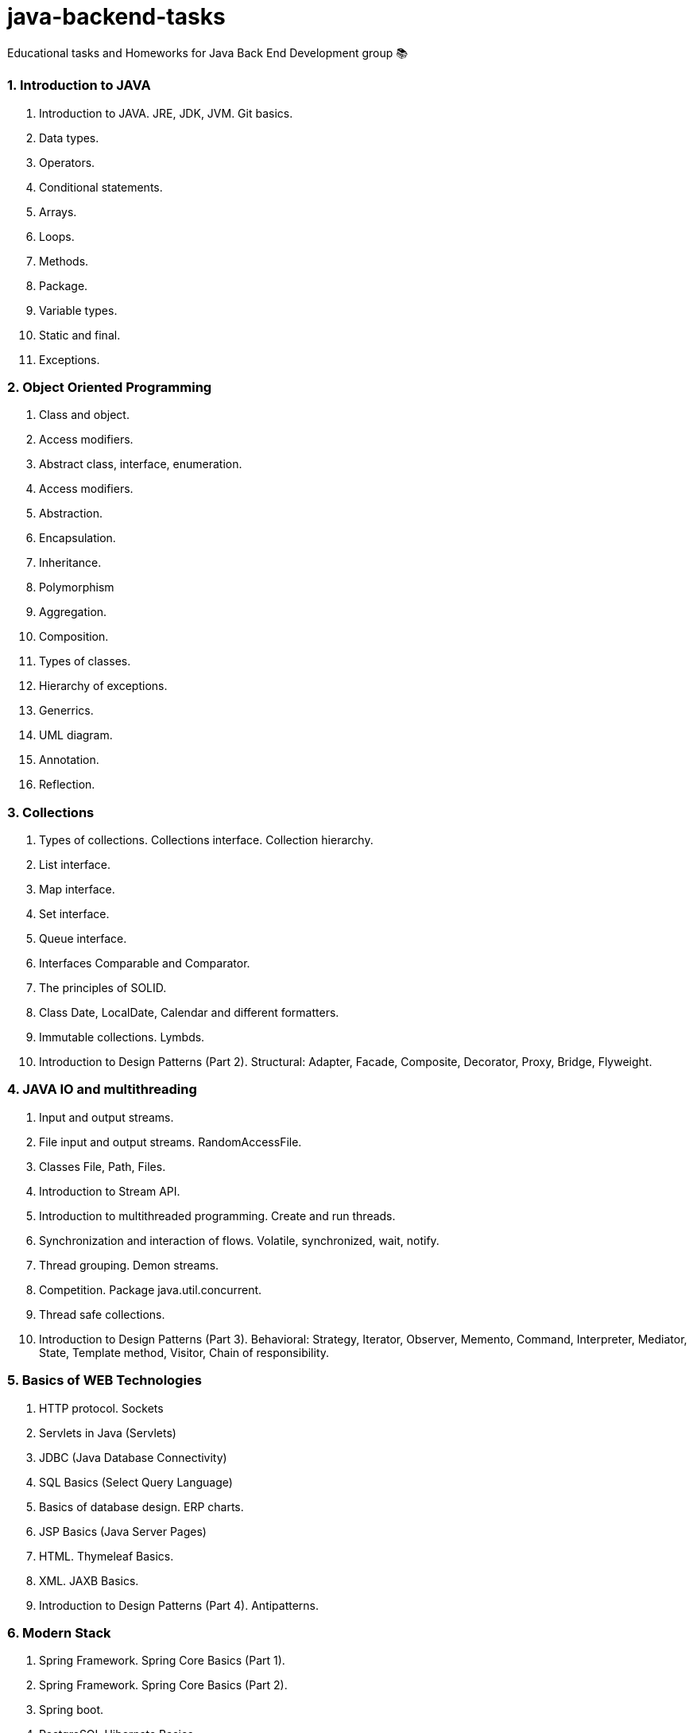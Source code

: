 # java-backend-tasks
Educational tasks and Homeworks for Java Back End Development group 📚

### 1. Introduction to JAVA
1. Introduction to JAVA. JRE, JDK, JVM. Git basics.
1. Data types.
1. Operators.
1. Conditional statements.
1. Arrays.
1. Loops.
1. Methods.
1. Package.
1. Variable types.
1. Static and final.
1. Exceptions.

### 2. Object Oriented Programming
1. Class and object.
1. Access modifiers.
1. Abstract class, interface, enumeration.
1. Access modifiers.
1. Abstraction.
1. Encapsulation.
1. Inheritance.
1. Polymorphism
1. Aggregation.
1. Composition.
1. Types of classes.
1. Hierarchy of exceptions.
1. Generrics.
1. UML diagram.
1. Annotation.
1. Reflection.

### 3. Collections
24. Types of collections. Collections interface. Collection hierarchy.
25. List interface.
26. Map interface.
27. Set interface.
28. Queue interface.
29. Interfaces Comparable and Comparator.
30. The principles of SOLID.
31. Class Date, LocalDate, Calendar and different formatters.
32. Immutable collections. Lymbds.
33. Introduction to Design Patterns (Part 2). Structural: Adapter, Facade, Composite, Decorator, Proxy, Bridge, Flyweight.

### 4. JAVA IO and multithreading
34. Input and output streams.
35. File input and output streams. RandomAccessFile.
36. Classes File, Path, Files.
37. Introduction to Stream API.
38. Introduction to multithreaded programming. Create and run threads.
39. Synchronization and interaction of flows. Volatile, synchronized, wait, notify.
40. Thread grouping. Demon streams.
41. Competition. Package java.util.concurrent.
42. Thread safe collections.
43. Introduction to Design Patterns (Part 3). Behavioral: Strategy, Iterator, Observer, Memento, Command, Interpreter, Mediator, 
  State, Template method, Visitor, Chain of responsibility. 

### 5. Basics of WEB Technologies
44. HTTP protocol. Sockets
45. Servlets in Java (Servlets)
46. JDBC (Java Database Connectivity)
47. SQL Basics (Select Query Language)
48. Basics of database design. ERP charts.
49. JSP Basics (Java Server Pages)
50. HTML. Thymeleaf Basics.
51. XML. JAXB Basics.
52. Introduction to Design Patterns (Part 4). Antipatterns.

### 6. Modern Stack
53. Spring Framework. Spring Core Basics (Part 1).
54. Spring Framework. Spring Core Basics (Part 2).
55. Spring boot.
56. PostgreSQL Hibernate Basics
57. Spring Framework. Spring Data Basics. JPA
58. Spring Framework. Spring Security Basics.
59. The basics of MongoDB.
60. Docker.
61. Kubernates.
62. Continuous Integration. Circle CI. Travis CI. Github workflow.
63. Continuous Delivery. Auto-project on the server.
